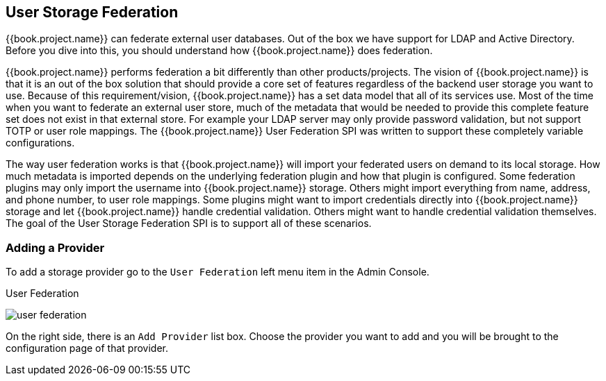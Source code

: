 [[_user-storage-federation]]

== User Storage Federation

{{book.project.name}} can federate external user databases.
Out of the box we have support for LDAP and Active Directory.
Before you dive into this, you should understand how {{book.project.name}} does federation.

{{book.project.name}} performs federation a bit differently than other products/projects.
The vision of {{book.project.name}} is that it is an out of the box solution that should provide a core set of features regardless of the backend user storage you want to use.
Because of this requirement/vision, {{book.project.name}} has a set data model that all of its services use.
Most of the time when you want to federate an external user store, much of the metadata that would be needed to provide this complete feature set does not exist in that external store.
For example your LDAP server may only provide password validation, but not support TOTP or user role mappings.
The {{book.project.name}} User Federation SPI was written to support these completely variable configurations.

The way user federation works is that {{book.project.name}} will import your federated users on demand to its local storage.
How much metadata is imported depends on the underlying federation plugin and how that plugin is configured.
Some federation plugins may only import the username into {{book.project.name}} storage. Others might import everything from name, address, and phone number, to user role mappings.
Some plugins might want to import credentials directly into {{book.project.name}} storage and let {{book.project.name}} handle credential validation.
Others might want to handle credential validation themselves.
The goal of the User Storage Federation SPI is to support all of these scenarios.

=== Adding a Provider

To add a storage provider go to the `User Federation` left menu item in the Admin Console.

.User Federation
image:../{{book.images}}/user-federation.png[]

On the right side, there is an `Add Provider` list box.  Choose the provider you want to add and you will be brought to the configuration page of that provider.

